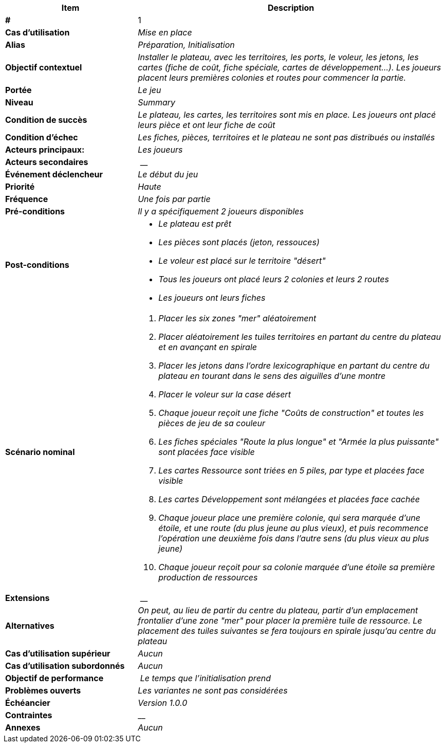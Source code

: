 [cols="30s,70n",options="header", frame=sides]
|===
| Item | Description

| # 
| 1

| Cas d'utilisation	
| _Mise en place_

| Alias
| _Préparation, Initialisation_

| Objectif contextuel
| _Installer le plateau, avec les territoires, les ports, le voleur, les jetons, les cartes (fiche de coût, fiche spéciale, cartes de développement...). Les joueurs placent leurs premières colonies et routes pour commencer la partie._

| Portée	
| _Le jeu_

| Niveau
| _Summary_

| Condition de succès
| _Le plateau, les cartes, les territoires sont mis en place. Les joueurs ont placé leurs pièce et ont leur fiche de coût_

| Condition d'échec
| _Les fiches, pièces, territoires et le plateau ne sont pas distribués ou installés_

| Acteurs principaux:
| _Les joueurs_

| Acteurs secondaires
| __

| Événement déclencheur
| _Le début du jeu_


| Priorité
| _Haute_

| Fréquence
| _Une fois par partie_

| Pré-conditions 
| _Il y a spécifiquement 2 joueurs disponibles_

| Post-conditions
a| 
- _Le plateau est prêt_
- _Les pièces sont placés (jeton, ressouces)_
- _Le voleur est placé sur le territoire "désert"_
- _Tous les joueurs ont placé leurs 2 colonies et leurs 2 routes_
- _Les joueurs ont leurs fiches_


| Scénario nominal
a|
. _Placer les six zones "mer" aléatoirement_
. _Placer aléatoirement les tuiles territoires en partant du centre du plateau et en avançant en spirale_
. _Placer les jetons dans l'ordre lexicographique en partant du centre du plateau en tourant dans le sens des aiguilles d'une montre_
. _Placer le voleur sur la case désert_
. _Chaque joueur reçoit une fiche "Coûts de construction" et toutes les pièces de jeu de sa couleur_
. _Les fiches spéciales "Route la plus longue" et "Armée la plus puissante" sont placées face visible_
. _Les cartes Ressource sont triées en 5 piles, par type et placées face visible_
. _Les cartes Développement sont mélangées et placées face cachée_
. _Chaque joueur place une première colonie, qui sera marquée d'une étoile, et une route (du plus jeune au plus vieux), et puis recommence l'opération une deuxième fois dans l'autre sens (du plus vieux au plus jeune)_
. _Chaque joueur reçoit pour sa colonie marquée d’une étoile sa première production de ressources_


| Extensions
| __

| Alternatives	
| _On peut, au lieu de partir du centre du plateau, partir d'un emplacement frontalier d'une zone "mer" pour placer la première tuile de ressource. Le placement des tuiles suivantes se fera toujours en spirale jusqu'au centre du plateau_

| Cas d'utilisation supérieur
| _Aucun_

| Cas d'utilisation subordonnés 
| _Aucun_

| Objectif de performance
| _Le temps que l'initialisation prend_

| Problèmes ouverts	
| _Les variantes ne sont pas considérées_

| Échéancier	
| _Version 1.0.0_

| Contraintes
| __

| Annexes
| _Aucun_

|===






